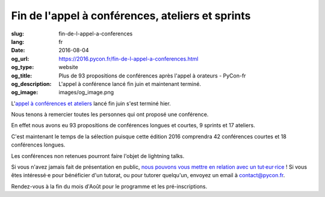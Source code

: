 Fin de l'appel à conférences, ateliers et sprints
#################################################

:slug: fin-de-l-appel-a-conferences
:lang: fr
:date: 2016-08-04
:og_url: https://2016.pycon.fr/fin-de-l-appel-a-conferences.html
:og_type: website
:og_title: Plus de 93 propositions de conférences après l'appel à orateurs - PyCon-fr
:og_description:  L'appel à conférence lancé fin juin et maintenant terminé.
:og_image: images/og_image.png

L'`appel à conférences et ateliers <https://2016.pycon.fr/appel-a-conferences-et-ateliers.html>`_
lancé fin juin s'est terminé hier.

Nous tenons à remercier toutes les personnes qui ont proposé une conférence.

En effet nous avons eu 93 propositions de conférences longues et
courtes, 9 sprints et 17 ateliers.

C'est maintenant le temps de la sélection puisque cette édition 2016
comprendra 42 conférences courtes et 18 conférences longues.

Les conférences non retenues pourront faire l'objet de lightning talks.

Si vous n'avez jamais fait de présentation en public, `nous pouvons vous mettre en relation avec un tut·eur·rice <https://2016.pycon.fr/aide-pour-travailler-sur-vos-conferences.html>`_ ! Si vous êtes intéressé·e pour bénéficier d'un tutorat, ou pour tutorer quelqu'un, envoyez un email à contact@pycon.fr.

Rendez-vous à la fin du mois d'Août pour le programme et les pré-inscriptions.
